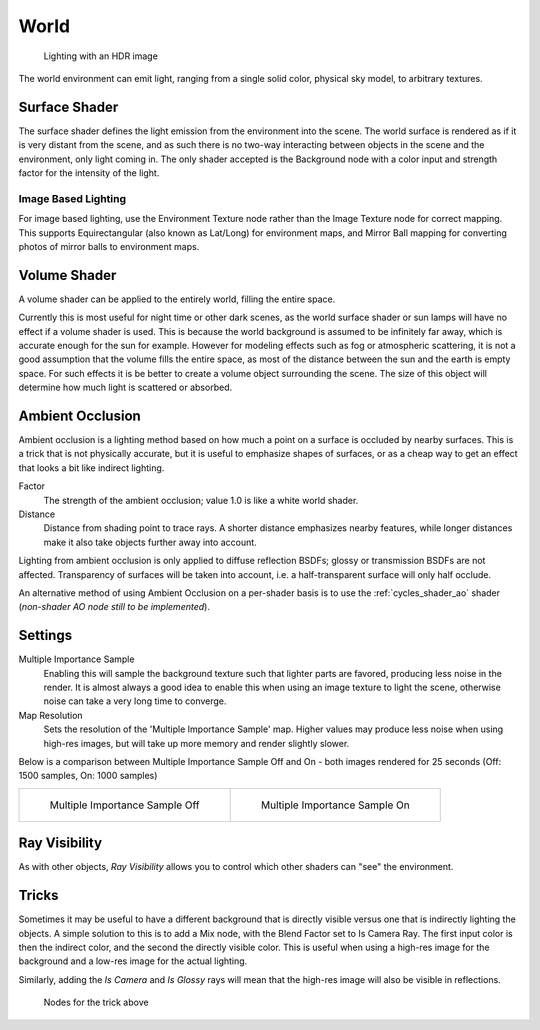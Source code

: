 
*****
World
*****

.. figure:: /images/Manual-Cycles-Environment-Lighting.jpg

   Lighting with an HDR image


The world environment can emit light, ranging from a single solid color, physical sky model,
to arbitrary textures.


Surface Shader
==============

The surface shader defines the light emission from the environment into the scene.
The world surface is rendered as if it is very distant from the scene,
and as such there is no two-way interacting between objects in the scene and the environment,
only light coming in. The only shader accepted is the Background node with a color input and
strength factor for the intensity of the light.


Image Based Lighting
^^^^^^^^^^^^^^^^^^^^

For image based lighting,
use the Environment Texture node rather than the Image Texture node for correct mapping.
This supports Equirectangular (also known as Lat/Long) for environment maps,
and Mirror Ball mapping for converting photos of mirror balls to environment maps.


Volume Shader
=============

A volume shader can be applied to the entirely world, filling the entire space.

Currently this is most useful for night time or other dark scenes,
as the world surface shader or sun lamps will have no effect if a volume shader is used.
This is because the world background is assumed to be infinitely far away,
which is accurate enough for the sun for example.
However for modeling effects such as fog or atmospheric scattering,
it is not a good assumption that the volume fills the entire space,
as most of the distance between the sun and the earth is empty space.
For such effects it is be better to create a volume object surrounding the scene.
The size of this object will determine how much light is scattered or absorbed.


Ambient Occlusion
=================

Ambient occlusion is a lighting method based on how much a point on a surface is occluded by
nearby surfaces. This is a trick that is not physically accurate,
but it is useful to emphasize shapes of surfaces,
or as a cheap way to get an effect that looks a bit like indirect lighting.


Factor
   The strength of the ambient occlusion; value 1.0 is like a white world shader.
Distance
   Distance from shading point to trace rays.
   A shorter distance emphasizes nearby features,
   while longer distances make it also take objects further away into account.

Lighting from ambient occlusion is only applied to diffuse reflection BSDFs;
glossy or transmission BSDFs are not affected.
Transparency of surfaces will be taken into account, i.e.
a half-transparent surface will only half occlude.

An alternative method of using Ambient Occlusion on a per-shader basis is to use the
:ref:`cycles_shader_ao` shader
(*non-shader AO node still to be implemented*).


Settings
========

Multiple Importance Sample
   Enabling this will sample the background texture such that lighter parts are favored,
   producing less noise in the render.
   It is almost always a good idea to enable this when using an image texture to light the scene,
   otherwise noise can take a very long time to converge.
Map Resolution
   Sets the resolution of the 'Multiple Importance Sample' map.
   Higher values may produce less noise when using high-res images,
   but will take up more memory and render slightly slower.

Below is a comparison between Multiple Importance Sample Off and On - both images rendered for
25 seconds (Off: 1500 samples, On: 1000 samples)


.. list-table::

   * - .. figure:: /images/Manual-Cycles-MIS-Off.jpg

          Multiple Importance Sample Off

     - .. figure:: /images/Manual-Cycles-MIS-On.jpg

          Multiple Importance Sample On


Ray Visibility
==============

As with other objects,
*Ray Visibility* allows you to control which other shaders can "see" the environment.


Tricks
======

Sometimes it may be useful to have a different background that is directly visible versus one
that is indirectly lighting the objects. A simple solution to this is to add a Mix node,
with the Blend Factor set to Is Camera Ray. The first input color is then the indirect color,
and the second the directly visible color. This is useful when using a high-res image for the
background and a low-res image for the actual lighting.

Similarly, adding the *Is Camera* and *Is Glossy* rays will mean that the high-res image
will also be visible in reflections.


.. figure:: /images/Manual-Cycles-Env-Trick-Nodes.jpg
   :width: 500px

   Nodes for the trick above

